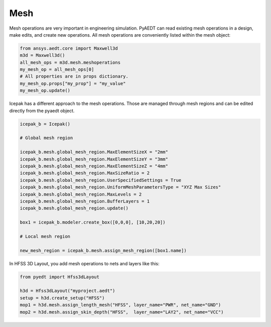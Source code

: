 Mesh
====

Mesh operations are very important in engineering simulation.
PyAEDT can read existing mesh operations in a design, make edits, and create new operations.
All mesh operations are conveniently listed within the mesh object:

.. code:: python

    from ansys.aedt.core import Maxwell3d
    m3d = Maxwell3d()
    all_mesh_ops = m3d.mesh.meshoperations
    my_mesh_op = all_mesh_ops[0]
    # All properties are in props dictionary.
    my_mesh_op.props["my_prop"] = "my_value"
    my_mesh_op.update()


.. image:: ../Resources/Mesh_Operations.png
  :width: 800
  :alt: Mesh object List


Icepak has a different approach to the mesh operations.
Those are managed through mesh regions and can be edited directly from the pyaedt object.

.. code:: python

    icepak_b = Icepak()

    # Global mesh region

    icepak_b.mesh.global_mesh_region.MaxElementSizeX = "2mm"
    icepak_b.mesh.global_mesh_region.MaxElementSizeY = "3mm"
    icepak_b.mesh.global_mesh_region.MaxElementSizeZ = "4mm"
    icepak_b.mesh.global_mesh_region.MaxSizeRatio = 2
    icepak_b.mesh.global_mesh_region.UserSpecifiedSettings = True
    icepak_b.mesh.global_mesh_region.UniformMeshParametersType = "XYZ Max Sizes"
    icepak_b.mesh.global_mesh_region.MaxLevels = 2
    icepak_b.mesh.global_mesh_region.BufferLayers = 1
    icepak_b.mesh.global_mesh_region.update()

    box1 = icepak_b.modeler.create_box([0,0,0], [10,20,20])

    # Local mesh region

    new_mesh_region = icepak_b.mesh.assign_mesh_region([box1.name])


In HFSS 3D Layout, you add mesh operations to nets and layers like this:

.. code:: python

    from pyedt import Hfss3dLayout

    h3d = Hfss3dLayout("myproject.aedt")
    setup = h3d.create_setup("HFSS")
    mop1 = h3d.mesh.assign_length_mesh("HFSS", layer_name="PWR", net_name="GND")
    mop2 = h3d.mesh.assign_skin_depth("HFSS",  layer_name="LAY2", net_name="VCC")